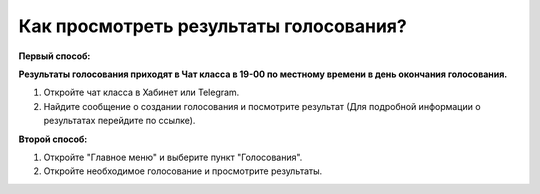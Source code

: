 Как просмотреть результаты голосования?
---------------------------------------

**Первый способ:**

**Результаты голосования приходят в Чат класса в 19-00 по местному времени в день окончания голосования.**

.. image:: ../_images/04-difficult-issues/6.png

1. Откройте чат класса в Хабинет или Telegram.

2. Найдите сообщение о создании голосования и посмотрите результат (Для подробной информации о результатах перейдите по ссылке). 

**Второй способ:**

.. image:: ../_images/04-difficult-issues/7.png

1. Откройте "Главное меню" и выберите пункт "Голосования".

2. Откройте необходимое голосование и просмотрите результаты.